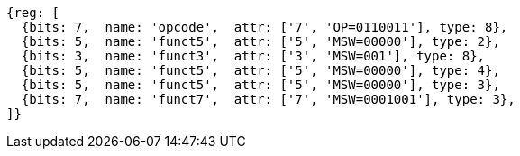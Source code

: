 
[wavedrom, ,svg]
....
{reg: [
  {bits: 7,  name: 'opcode',  attr: ['7', 'OP=0110011'], type: 8},
  {bits: 5,  name: 'funct5',  attr: ['5', 'MSW=00000'], type: 2},
  {bits: 3,  name: 'funct3',  attr: ['3', 'MSW=001'], type: 8},
  {bits: 5,  name: 'funct5',  attr: ['5', 'MSW=00000'], type: 4},
  {bits: 5,  name: 'funct5',  attr: ['5', 'MSW=00000'], type: 3},
  {bits: 7,  name: 'funct7',  attr: ['7', 'MSW=0001001'], type: 3},
]}
....
